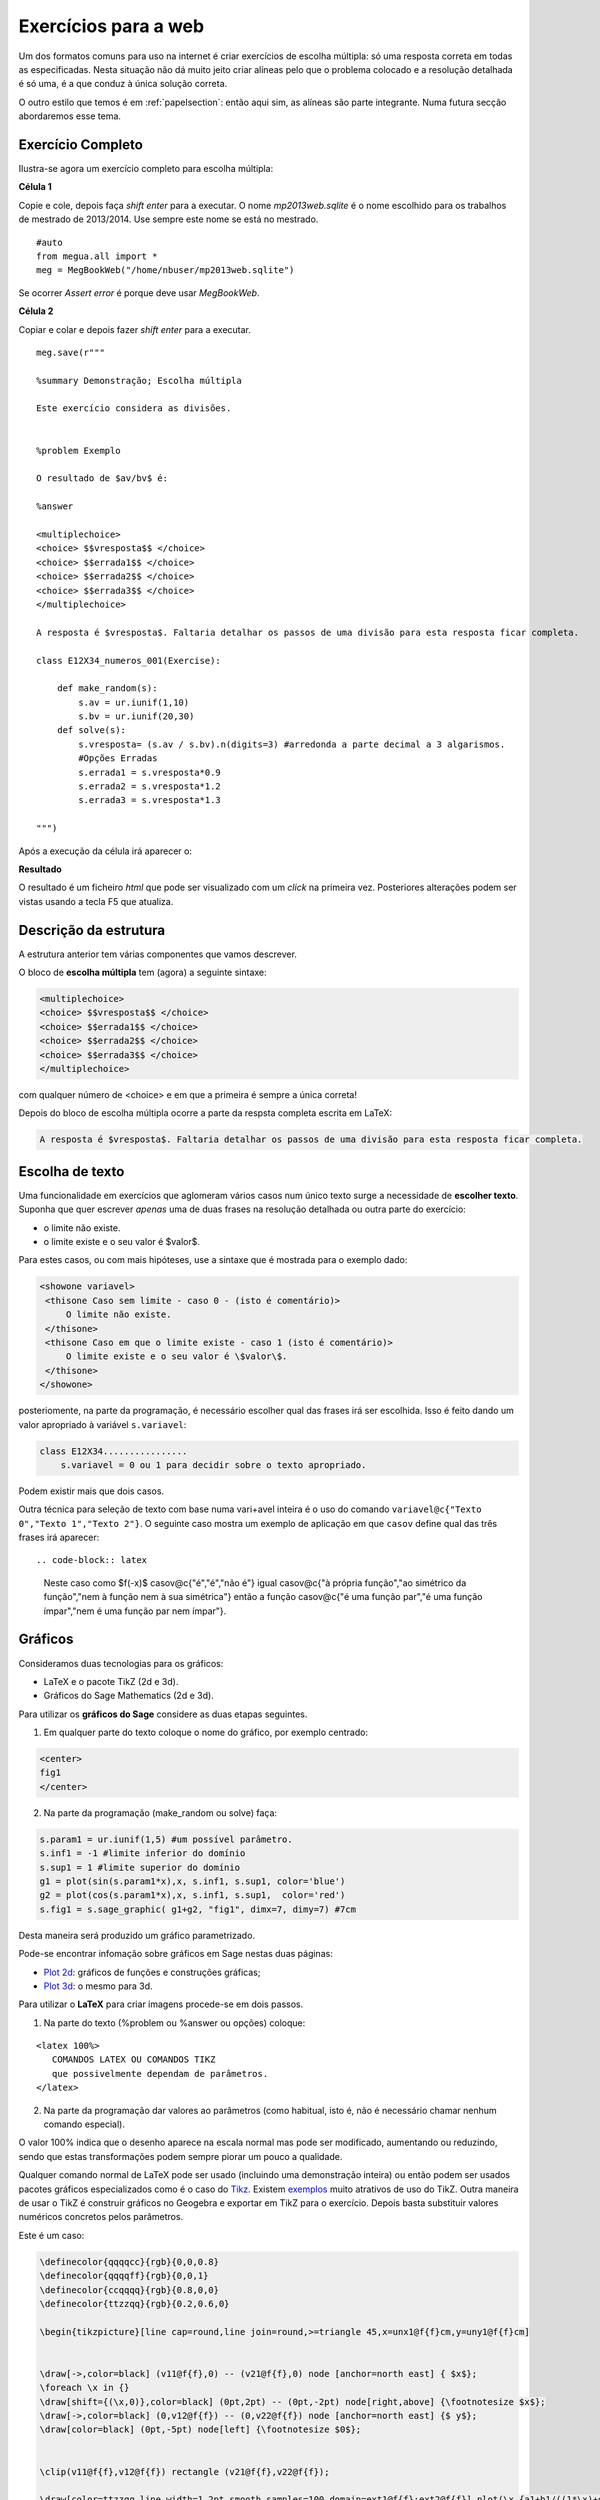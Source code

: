 
.. websection:


Exercícios para a web
=====================


Um dos formatos comuns para uso na internet é criar exercícios de escolha múltipla: só uma resposta correta em todas as especificadas.
Nesta situação não dá muito jeito criar alíneas pelo que o problema colocado e a resolução detalhada é só uma, é a que conduz à única solução correta.

O outro estilo que temos é em :ref:`papelsection`: então aqui sim, as alíneas são parte integrante. Numa futura secção abordaremos esse tema.


Exercício Completo
------------------

Ilustra-se agora um exercício completo para escolha múltipla:

**Célula 1**

Copie e cole, depois faça *shift enter* para a executar. 
O nome *mp2013web.sqlite* é o nome escolhido para os trabalhos de mestrado de 2013/2014. Use sempre este nome se está no mestrado.

::
  
   #auto
   from megua.all import *
   meg = MegBookWeb("/home/nbuser/mp2013web.sqlite")

Se ocorrer *Assert error* é porque deve usar *MegBookWeb*.


**Célula 2**

Copiar e colar e depois fazer *shift enter* para a executar.

::

    meg.save(r"""

    %summary Demonstração; Escolha múltipla     

    Este exercício considera as divisões.

     
    %problem Exemplo 

    O resultado de $av/bv$ é:

    %answer

    <multiplechoice>
    <choice> $$vresposta$$ </choice>
    <choice> $$errada1$$ </choice>
    <choice> $$errada2$$ </choice>
    <choice> $$errada3$$ </choice>
    </multiplechoice>

    A resposta é $vresposta$. Faltaria detalhar os passos de uma divisão para esta resposta ficar completa.

    class E12X34_numeros_001(Exercise):
        
        def make_random(s):
            s.av = ur.iunif(1,10)
            s.bv = ur.iunif(20,30)
        def solve(s):
            s.vresposta= (s.av / s.bv).n(digits=3) #arredonda a parte decimal a 3 algarismos.
            #Opções Erradas
            s.errada1 = s.vresposta*0.9
            s.errada2 = s.vresposta*1.2
            s.errada3 = s.vresposta*1.3

    """)

Após a execução da célula irá aparecer o:

**Resultado**

O resultado é um ficheiro `html` que pode ser visualizado com um *click* na primeira vez. Posteriores alterações podem ser vistas usando a tecla F5 que atualiza.



Descrição da estrutura
----------------------

A estrutura anterior tem várias componentes que vamos descrever.

O  bloco de **escolha múltipla** tem (agora) a seguinte sintaxe:

.. code-block:: xml

   <multiplechoice>
   <choice> $$vresposta$$ </choice>
   <choice> $$errada1$$ </choice>
   <choice> $$errada2$$ </choice>
   <choice> $$errada3$$ </choice>
   </multiplechoice>

com qualquer número de <choice> e em que a primeira é sempre a única correta!

Depois do bloco de escolha múltipla ocorre a parte da respsta completa escrita em LaTeX:

.. code-block:: latex

    A resposta é $vresposta$. Faltaria detalhar os passos de uma divisão para esta resposta ficar completa.




Escolha de texto
----------------

Uma funcionalidade em exercícios que aglomeram vários casos num único texto surge a necessidade de **escolher texto**. 
Suponha que quer escrever *apenas* uma de duas frases na resolução detalhada ou outra parte do exercício:

* o limite não existe.
* o limite existe e o seu valor é $valor$.

Para estes casos, ou com mais hipóteses, use a sintaxe que é mostrada para o exemplo dado:


.. code-block:: html

   <showone variavel>
    <thisone Caso sem limite - caso 0 - (isto é comentário)>
        O limite não existe.
    </thisone>
    <thisone Caso em que o limite existe - caso 1 (isto é comentário)>    
        O limite existe e o seu valor é \$valor\$.
    </thisone>
   </showone>

posteriomente, na parte da programação, é necessário escolher qual das frases irá ser escolhida. Isso é feito dando um valor apropriado à variável ``s.variavel``:

.. code-block:: python

    class E12X34................
        s.variavel = 0 ou 1 para decidir sobre o texto apropriado.

Podem existir mais que dois casos.

Outra técnica para seleção de texto com base numa vari+avel inteira 
é o uso do comando ``variavel@c{"Texto 0","Texto 1","Texto 2"}``. 
O seguinte caso mostra um exemplo de aplicação em 
que ``casov`` define qual das três frases irá aparecer::

.. code-block:: latex

   Neste caso como $f(-x)$
   casov@c{"é","é","não é"} igual
   casov@c{"à própria função","ao simétrico da função","nem à função nem
   à sua simétrica"} então a função
   casov@c{"é uma função par","é uma função ímpar","nem é uma função par
   nem ímpar"}.





Gráficos
--------


Consideramos duas tecnologias para os gráficos:

* LaTeX e o pacote TikZ (2d e 3d).
* Gráficos do Sage Mathematics (2d e 3d).


Para utilizar os **gráficos do Sage** considere as duas etapas seguintes.

1. Em qualquer parte do texto coloque o nome do gráfico, por exemplo centrado:

.. code-block:: html

   <center>
   fig1
   </center>

2. Na parte da programação (make_random ou solve) faça:

.. code-block:: python

   s.param1 = ur.iunif(1,5) #um possível parâmetro.
   s.inf1 = -1 #limite inferior do domínio
   s.sup1 = 1 #limite superior do domínio
   g1 = plot(sin(s.param1*x),x, s.inf1, s.sup1, color='blue')
   g2 = plot(cos(s.param1*x),x, s.inf1, s.sup1,  color='red') 
   s.fig1 = s.sage_graphic( g1+g2, "fig1", dimx=7, dimy=7) #7cm

Desta maneira será produzido um gráfico parametrizado.  

Pode-se encontrar infomação sobre gráficos em Sage nestas duas páginas:

* `Plot 2d <http://www.sagemath.org/doc/reference/plotting/index.html>`_: gráficos de funções e construções gráficas;
* `Plot 3d <http://www.sagemath.org/doc/reference/plot3d/index.html>`_: o mesmo para 3d.



Para utilizar o **LaTeX** para criar imagens procede-se em dois passos.

1. Na parte do texto (%problem ou %answer ou opções) coloque:

::

   <latex 100%>
      COMANDOS LATEX OU COMANDOS TIKZ
      que possivelmente dependam de parâmetros.
   </latex>

2. Na parte da programação dar valores ao parâmetros (como habitual, isto é, não é necessário chamar nenhum comando especial).

O valor 100% indica que o desenho aparece na escala normal mas pode ser modificado, aumentando ou reduzindo, sendo que estas transformações podem sempre piorar um pouco a qualidade.

Qualquer comando normal de LaTeX pode ser usado (incluindo uma demonstração inteira) ou então podem ser usados pacotes gráficos especializados 
como é o caso do `Tikz <http://paws.wcu.edu/tsfoguel/tikzpgfmanual.pdf>`_. Existem `exemplos <http://www.texample.net/tikz/examples/>`_ 
muito atrativos de uso do TikZ. Outra maneira de usar o TikZ é construir gráficos no Geogebra e exportar em TikZ para
o exercício. Depois basta substituir valores numéricos concretos pelos parâmetros.

Este é um caso:

.. code-block:: latex


    \definecolor{qqqqcc}{rgb}{0,0,0.8}
    \definecolor{qqqqff}{rgb}{0,0,1}
    \definecolor{ccqqqq}{rgb}{0.8,0,0}
    \definecolor{ttzzqq}{rgb}{0.2,0.6,0}

    \begin{tikzpicture}[line cap=round,line join=round,>=triangle 45,x=unx1@f{f}cm,y=uny1@f{f}cm]


    \draw[->,color=black] (v11@f{f},0) -- (v21@f{f},0) node [anchor=north east] { $x$};
    \foreach \x in {}
    \draw[shift={(\x,0)},color=black] (0pt,2pt) -- (0pt,-2pt) node[right,above] {\footnotesize $x$};
    \draw[->,color=black] (0,v12@f{f}) -- (0,v22@f{f}) node [anchor=north east] {$ y$};
    \draw[color=black] (0pt,-5pt) node[left] {\footnotesize $0$};


    \clip(v11@f{f},v12@f{f}) rectangle (v21@f{f},v22@f{f});

    \draw[color=ttzzqq,line width=1.2pt,smooth,samples=100,domain=ext1@f{f}:ext2@f{f}] plot(\x,{a1+b1/((1*\x)+d1)});
    \draw[color=qqqqcc,line width=1pt,smooth,samples=100,domain=ext1@f{f}:ext2@f{f}] plot(\x,{slopes1@f{f}*(\x-ix0)+iy0@f{f}});
    \draw[color=ccqqqq,line width=1pt,smooth,samples=100,domain=ext1@f{f}:ext2@f{f}] plot(\x,{slopet1@f{f}*(\x-ix0)+iy0@f{f}});

    \begin{scriptsize}
    \fill [color=qqqqff] (ix0,iy0@f{f}) circle (1.5pt);
    \draw[color=qqqqff] (labelA1,iy0@f{f}) node[left,below] {$A$};
    \fill [color=qqqqff] (ix1,iy1@f{f}) circle (1.5pt);
    \draw[color=qqqqff] (ix1,iy1@f{f}) node[right,above] {$B$};
    \end{scriptsize}
    \end{tikzpicture}

No exemplo acima existem imensos parâmetros em virtude da figura resultante ser complexa. Explicam-se alguns aspetos:

* O TikZ requer números inteiros ou reais aproximados.
* São exemplos de parâmetros: *v11@f{f}* em que **@f{f}** indica que o número racional *v11* deve ser convertido à sua aproximação real.
* Também, são exemplos de parâmetros: *ix0*, ou ainda *labelA1*. Estes sem qualquer conversão.
* Todos os parâmetros são calculados na parte da programação.

Os gráficos do pacote TikZ são maioritariamente para 2D. Mas é ainda 
possível criar **gráficos para 3D** recorrendo a um complemento para o TikZ chamado de
`3dplot <ftp://ftp.tex.ac.uk/pub/tex/graphics/pgf/contrib/tikz-3dplot/tikz-3dplot_documentation.pdf>`_. Outros exemplos
sem recurso a este pacote podem ser encontrados `aqui <http://www.texample.net/tikz/examples/tag/3d/>`_.


.. _tabelas:

Tabelas
-------

Podem-se criar tabelas em HTML ou LaTeX (convertidas numa imagem) mas usar o HTML é preferível quando se 
produzem exercícios para a web! 
Porém, se o exercício é uma reutilização de outro exercício que já utiliza tabelas em LaTeX 
pode-se, em geral, reutilizar a notação LaTeX (com eventual perda de alguma qualidade gráfica). 


Uma tabela em **HTML** tem o formato:

.. code-block:: html

   <table border="1">
   <tr> <td> a11 </td> <td> a12 </td> <td> a13 </td> </tr>
   <tr> <td> a21 </td> <td> a22 </td> <td> a23 </td> </tr>
   <tr> <td> a31 </td> <td> a32 </td> <td> a33 </td> </tr>
   </table>

em que os ``aij`` podem tomar qualquer forma. Os marcadores ``<tr>`` designam uma linha ("row") e 
os marcadores ``<td>`` designam as colunas. Para mais informação sugerimos a consulta de:

* http://truben.no/latex/table/
* http://www.w3schools.com/html/html_tables.asp

   

Em **LaTeX** e usando o **marcador** ``<latex 100%>`` podem também ser criadas tabelas (que serão convertidas em imagens). 
A tabela mencionada neste exemplo será convertida numa imagem:

.. code-block:: latex

    <latex 100%>
    \begin{tabular}{|c|c|c|}
    \hline
    par1 & par2 & par3 \\
    \hline
    \end{tabular}
    </latex>

em que *par1*, *par2*, e *par3* são parâmetros a serem calculados na parte da programação. Infelizmente há pelo
menos uma restrição: o marcador ``<latex 100%>`` não garante correta compilação de todas as expressões 
em LaTeX que usem ``\begin{array}`` (e poderão ocorrer outros casos).  


Ainda **LaTeX** mas sem usar o marcador acima, podem também ser criadas tabelas 
usando a notação matemática (o software `MathJAX <http://www.mathjax.org/>`_ é executado no 
seu *browser* e faz o serviço de conversão da notação LaTeX no objecto gráfico):

.. code-block:: latex

    \begin{array}{|c|c|c|}
    \hline
    par1 & par2 & par3 \\
    \hline
    \end{array}

em que *par1*, *par2*, e *par3* são parâmetros a serem calculados na parte da programação. A qualidade também pode não ser 
perfeita.

Sugere-se um possível gerador de tabelas em LaTeX e um documento muito completo sobre o tema:

* http://truben.no/latex/table/
* http://en.wikibooks.org/wiki/LaTeX/Tables






